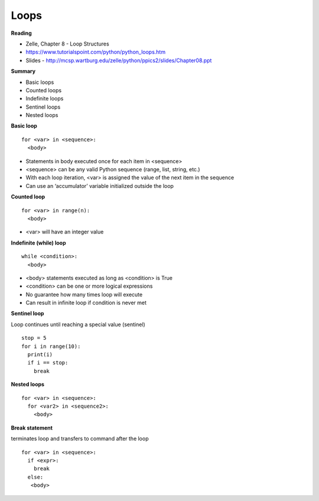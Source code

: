 ====
Loops
====

**Reading**

* Zelle, Chapter 8 - Loop Structures
* https://www.tutorialspoint.com/python/python_loops.htm 
* Slides - http://mcsp.wartburg.edu/zelle/python/ppics2/slides/Chapter08.ppt 

**Summary**

* Basic loops
* Counted loops
* Indefinite loops
* Sentinel loops
* Nested loops
 
**Basic loop**
::
  for <var> in <sequence>:
    <body>

* Statements in body executed once for each item in <sequence>
* <sequence> can be any valid Python sequence (range, list, string, etc.)
* With each loop iteration, <var> is assigned the value of the next item in the sequence
* Can use an ‘accumulator’ variable initialized outside the loop
 
**Counted loop**
::
  for <var> in range(n):
    <body>

* <var> will have an integer value
 

**Indefinite (while) loop**
::
  while <condition>:
    <body>

* <body> statements executed as long as <condition> is True
* <condition> can be one or more logical expressions
* No guarantee how many times loop will execute
* Can result in infinite loop if condition is never met
 
**Sentinel loop**

Loop continues until reaching a special value (sentinel)
::
  stop = 5
  for i in range(10):
    print(i)
    if i == stop:
      break
    
**Nested loops**
::
  for <var> in <sequence>:
    for <var2> in <sequence2>:
      <body>
 

**Break statement**

terminates loop and transfers to command after the loop
::
  for <var> in <sequence>:
    if <expr>:
      break
    else:
     <body>
